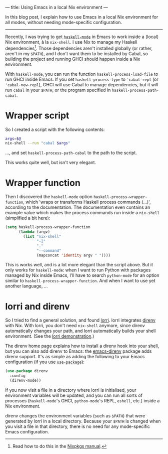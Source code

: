 ---
title: Using Emacs in a local Nix environment
---

In this blog post, I explain how to use Emacs in a local Nix
environment for all modes, without needing mode-specific
configuration.

----------------------------------------------------------------------

Recently, I was trying to get [[https://github.com/haskell/haskell-mode][=haskell-mode=]] in Emacs to work inside a
(local) Nix environment, à la =nix-shell=. I use Nix to manage my
Haskell dependencies[fn:nix-haskell]. Those dependencies aren't
installed globally (or rather, aren't in my =$PATH=), and I don't want
them to be installed by Cabal, so building the project and running
GHCI should happen inside a Nix environment.

With =haskell-mode=, you can run the function =haskell-process-load-file=
to run GHCI inside Emacs. If you set =haskell-process-type= to
='cabal-repl= (or ='cabal-new-repl=), GHCI will use Cabal to manage
dependencies, but it will run =cabal= in your =$PATH=, or the program
specified in =haskell-process-path-cabal=.

* Wrapper script

So I created a script with the following contents:
#+begin_src sh
  args=$@
  nix-shell --run "cabal $args"
#+end_src
..., and set =haskell-process-path-cabal= to the path to the script.

This works quite well, but isn't very elegant.

* Wrapper function

Then I discovered the =haskell-mode= option
=haskell-process-wrapper-function=, which 'wraps or transforms Haskell
process commands (...)', according to the documentation. The
documentation even contains an example value which makes the process
commands run inside a =nix-shell= (simplified a bit here):
#+begin_src emacs-lisp
  (setq haskell-process-wrapper-function
        (lambda (argv)
          (list "nix-shell"
                "-I"
                "."
                "--command"
                (mapconcat 'identity argv " "))))
#+end_src

This is works well, and is a lot more elegant than the script above.
But it only works for =haskell-mode=: when I want to run Python with
packages managed by Nix inside Emacs, I'll have to search =python-mode=
for an option similar to =haskell-process-wrapper-function=. And when I
want to use yet another language, ...

* lorri and direnv
  
So I tried to find a general solution, and found [[https://github.com/target/lorri][lorri]]. lorri
integrates [[https://direnv.net][direnv]] with Nix. With lorri, you don't need =nix-shell=
anymore, since direnv automatically changes your path, and lorri
automatically builds your shell environment. (See the [[https://github.com/target/lorri#demo][lorri
demonstration]].)

The direnv home page explains how to install a direnv hook into your
shell, but you can also add direnv to Emacs: the [[https://github.com/wbolster/emacs-direnv][emacs-direnv]] package
adds direnv support. It's as simple as adding the following to your
Emacs configuration (if you use [[https://github.com/jwiegley/use-package][=use-package=]]):
#+begin_src emacs-lisp
  (use-package direnv
    :config
    (direnv-mode))
#+end_src

If you now visit a file in a directory where lorri is initialised,
your environment variables will be updated, and you can run all sorts
of processes (=haskell-mode='s GHCI, =python-mode='s REPL, =eshell=, etc.)
inside a Nix environment.

direnv changes the environment variables (such as =$PATH=) that were
generated by lorri in a local directory. Because your =$PATH= is changed
when you visit a file in that directory, there is no need for any
mode-specific Emacs configuration.

[fn:nix-haskell] Read how to do this in the [[https://nixos.org/nixpkgs/manual/#how-to-create-nix-builds-for-your-own-private-haskell-packages][Nixpkgs manual]].
